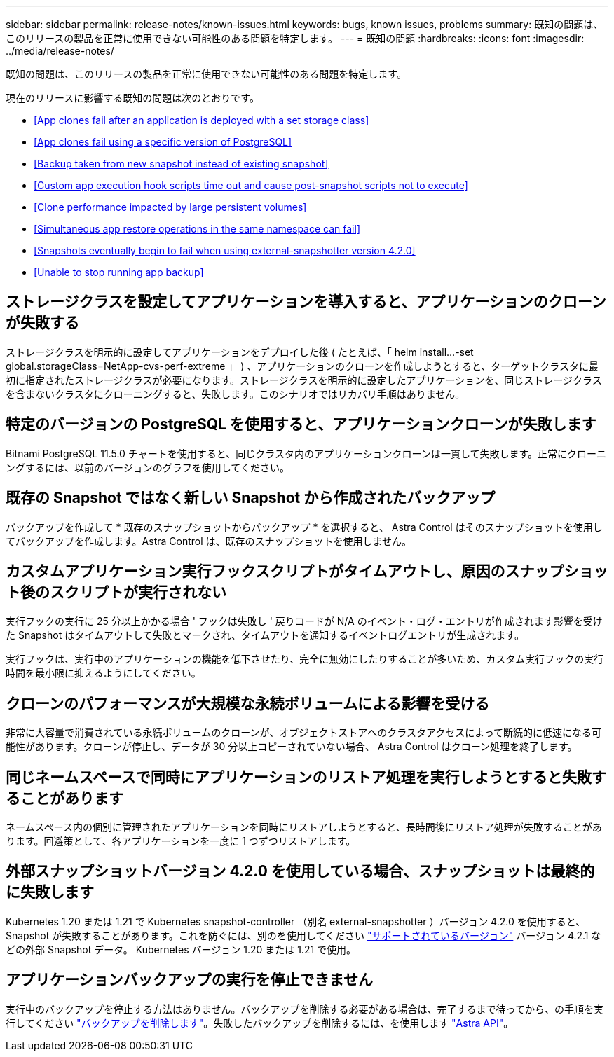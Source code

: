 ---
sidebar: sidebar 
permalink: release-notes/known-issues.html 
keywords: bugs, known issues, problems 
summary: 既知の問題は、このリリースの製品を正常に使用できない可能性のある問題を特定します。 
---
= 既知の問題
:hardbreaks:
:icons: font
:imagesdir: ../media/release-notes/


既知の問題は、このリリースの製品を正常に使用できない可能性のある問題を特定します。

現在のリリースに影響する既知の問題は次のとおりです。

* <<App clones fail after an application is deployed with a set storage class>>
* <<App clones fail using a specific version of PostgreSQL>>
* <<Backup taken from new snapshot instead of existing snapshot>>
* <<Custom app execution hook scripts time out and cause post-snapshot scripts not to execute>>
* <<Clone performance impacted by large persistent volumes>>
* <<Simultaneous app restore operations in the same namespace can fail>>
* <<Snapshots eventually begin to fail when using external-snapshotter version 4.2.0>>
* <<Unable to stop running app backup>>




== ストレージクラスを設定してアプリケーションを導入すると、アプリケーションのクローンが失敗する

ストレージクラスを明示的に設定してアプリケーションをデプロイした後 ( たとえば、「 helm install...-set global.storageClass=NetApp-cvs-perf-extreme 」 ) 、アプリケーションのクローンを作成しようとすると、ターゲットクラスタに最初に指定されたストレージクラスが必要になります。ストレージクラスを明示的に設定したアプリケーションを、同じストレージクラスを含まないクラスタにクローニングすると、失敗します。このシナリオではリカバリ手順はありません。



== 特定のバージョンの PostgreSQL を使用すると、アプリケーションクローンが失敗します

Bitnami PostgreSQL 11.5.0 チャートを使用すると、同じクラスタ内のアプリケーションクローンは一貫して失敗します。正常にクローニングするには、以前のバージョンのグラフを使用してください。



== 既存の Snapshot ではなく新しい Snapshot から作成されたバックアップ

バックアップを作成して * 既存のスナップショットからバックアップ * を選択すると、 Astra Control はそのスナップショットを使用してバックアップを作成します。Astra Control は、既存のスナップショットを使用しません。



== カスタムアプリケーション実行フックスクリプトがタイムアウトし、原因のスナップショット後のスクリプトが実行されない

実行フックの実行に 25 分以上かかる場合 ' フックは失敗し ' 戻りコードが N/A のイベント・ログ・エントリが作成されます影響を受けた Snapshot はタイムアウトして失敗とマークされ、タイムアウトを通知するイベントログエントリが生成されます。

実行フックは、実行中のアプリケーションの機能を低下させたり、完全に無効にしたりすることが多いため、カスタム実行フックの実行時間を最小限に抑えるようにしてください。



== クローンのパフォーマンスが大規模な永続ボリュームによる影響を受ける

非常に大容量で消費されている永続ボリュームのクローンが、オブジェクトストアへのクラスタアクセスによって断続的に低速になる可能性があります。クローンが停止し、データが 30 分以上コピーされていない場合、 Astra Control はクローン処理を終了します。



== 同じネームスペースで同時にアプリケーションのリストア処理を実行しようとすると失敗することがあります

ネームスペース内の個別に管理されたアプリケーションを同時にリストアしようとすると、長時間後にリストア処理が失敗することがあります。回避策として、各アプリケーションを一度に 1 つずつリストアします。



== 外部スナップショットバージョン 4.2.0 を使用している場合、スナップショットは最終的に失敗します

Kubernetes 1.20 または 1.21 で Kubernetes snapshot-controller （別名 external-snapshotter ）バージョン 4.2.0 を使用すると、 Snapshot が失敗することがあります。これを防ぐには、別のを使用してください https://kubernetes-csi.github.io/docs/snapshot-controller.html["サポートされているバージョン"^] バージョン 4.2.1 などの外部 Snapshot データ。 Kubernetes バージョン 1.20 または 1.21 で使用。



== アプリケーションバックアップの実行を停止できません

実行中のバックアップを停止する方法はありません。バックアップを削除する必要がある場合は、完了するまで待ってから、の手順を実行してください link:../use/protect-apps.html#delete-backups["バックアップを削除します"]。失敗したバックアップを削除するには、を使用します link:https://docs.netapp.com/us-en/astra-automation/index.html["Astra API"^]。
